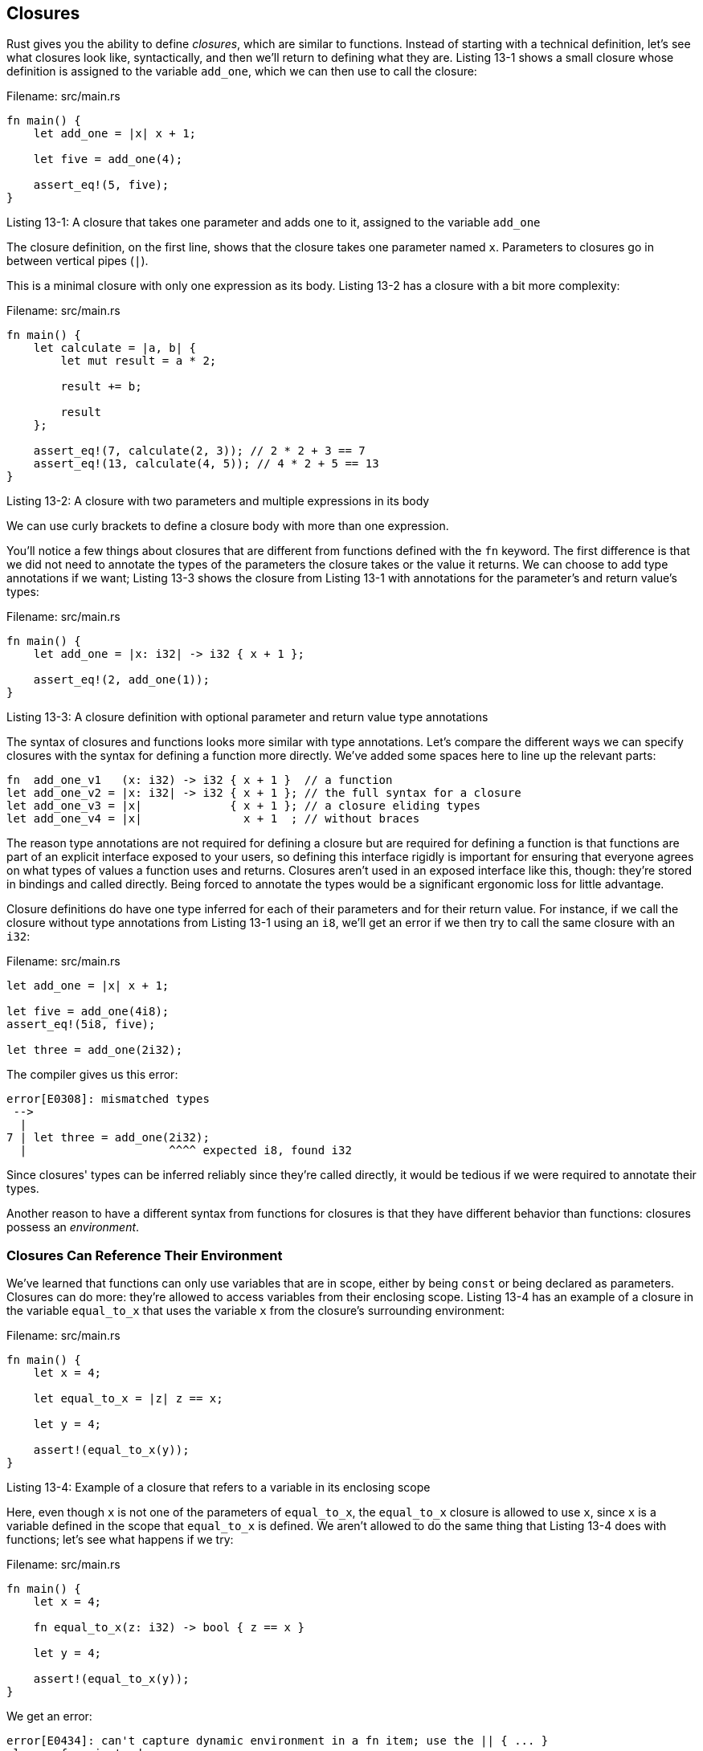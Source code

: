 [[closures]]
== Closures

Rust gives you the ability to define _closures_, which are similar to functions. Instead of starting with a technical definition, let's see what closures look like, syntactically, and then we'll return to defining what they are. Listing 13-1 shows a small closure whose definition is assigned to the variable `add_one`, which we can then use to call the closure:

Filename: src/main.rs

[source,rust]
----
fn main() {
    let add_one = |x| x + 1;

    let five = add_one(4);

    assert_eq!(5, five);
}
----

Listing 13-1: A closure that takes one parameter and adds one to it, assigned to the variable `add_one`

The closure definition, on the first line, shows that the closure takes one parameter named `x`. Parameters to closures go in between vertical pipes (`|`).

This is a minimal closure with only one expression as its body. Listing 13-2 has a closure with a bit more complexity:

Filename: src/main.rs

[source,rust]
----
fn main() {
    let calculate = |a, b| {
        let mut result = a * 2;

        result += b;

        result
    };

    assert_eq!(7, calculate(2, 3)); // 2 * 2 + 3 == 7
    assert_eq!(13, calculate(4, 5)); // 4 * 2 + 5 == 13
}
----

Listing 13-2: A closure with two parameters and multiple expressions in its body

We can use curly brackets to define a closure body with more than one expression.

You'll notice a few things about closures that are different from functions defined with the `fn` keyword. The first difference is that we did not need to annotate the types of the parameters the closure takes or the value it returns. We can choose to add type annotations if we want; Listing 13-3 shows the closure from Listing 13-1 with annotations for the parameter's and return value's types:

Filename: src/main.rs

[source,rust]
----
fn main() {
    let add_one = |x: i32| -> i32 { x + 1 };

    assert_eq!(2, add_one(1));
}
----

Listing 13-3: A closure definition with optional parameter and return value type annotations

The syntax of closures and functions looks more similar with type annotations. Let's compare the different ways we can specify closures with the syntax for defining a function more directly. We've added some spaces here to line up the relevant parts:

[source,rust,ignore]
----
fn  add_one_v1   (x: i32) -> i32 { x + 1 }  // a function
let add_one_v2 = |x: i32| -> i32 { x + 1 }; // the full syntax for a closure
let add_one_v3 = |x|             { x + 1 }; // a closure eliding types
let add_one_v4 = |x|               x + 1  ; // without braces
----

The reason type annotations are not required for defining a closure but are required for defining a function is that functions are part of an explicit interface exposed to your users, so defining this interface rigidly is important for ensuring that everyone agrees on what types of values a function uses and returns. Closures aren't used in an exposed interface like this, though: they're stored in bindings and called directly. Being forced to annotate the types would be a significant ergonomic loss for little advantage.

Closure definitions do have one type inferred for each of their parameters and for their return value. For instance, if we call the closure without type annotations from Listing 13-1 using an `i8`, we'll get an error if we then try to call the same closure with an `i32`:

Filename: src/main.rs

[source,rust,ignore]
----
let add_one = |x| x + 1;

let five = add_one(4i8);
assert_eq!(5i8, five);

let three = add_one(2i32);
----

The compiler gives us this error:

[source,text]
----
error[E0308]: mismatched types
 -->
  |
7 | let three = add_one(2i32);
  |                     ^^^^ expected i8, found i32
----

Since closures' types can be inferred reliably since they're called directly, it would be tedious if we were required to annotate their types.

Another reason to have a different syntax from functions for closures is that they have different behavior than functions: closures possess an _environment_.

[[closures-can-reference-their-environment]]
=== Closures Can Reference Their Environment

We've learned that functions can only use variables that are in scope, either by being `const` or being declared as parameters. Closures can do more: they're allowed to access variables from their enclosing scope. Listing 13-4 has an example of a closure in the variable `equal_to_x` that uses the variable `x` from the closure's surrounding environment:

Filename: src/main.rs

[source,rust]
----
fn main() {
    let x = 4;

    let equal_to_x = |z| z == x;

    let y = 4;

    assert!(equal_to_x(y));
}
----

Listing 13-4: Example of a closure that refers to a variable in its enclosing scope

Here, even though `x` is not one of the parameters of `equal_to_x`, the `equal_to_x` closure is allowed to use `x`, since `x` is a variable defined in the scope that `equal_to_x` is defined. We aren't allowed to do the same thing that Listing 13-4 does with functions; let's see what happens if we try:

Filename: src/main.rs

[source,rust,ignore]
----
fn main() {
    let x = 4;

    fn equal_to_x(z: i32) -> bool { z == x }

    let y = 4;

    assert!(equal_to_x(y));
}
----

We get an error:

[source,text]
----
error[E0434]: can't capture dynamic environment in a fn item; use the || { ... }
closure form instead
 -->
  |
4 |     fn equal_to_x(z: i32) -> bool { z == x }
  |                                          ^
----

The compiler even reminds us that this only works with closures!

Creating closures that capture values from their environment is mostly used in the context of starting new threads. We'll show some more examples and explain more detail about this feature of closures in Chapter 16 when we talk about concurrency.

[[closures-as-function-parameters-using-the-fn-traits]]
=== Closures as Function Parameters Using the `Fn` Traits

While we can bind closures to variables, that's not the most useful thing we can do with them. We can also define functions that have closures as parameters by using the `Fn` traits. Here's an example of a function named `call_with_one` whose signature has a closure as a parameter:

[source,rust]
----
fn call_with_one<F>(some_closure: F) -> i32
    where F: Fn(i32) -> i32 {

    some_closure(1)
}

let answer = call_with_one(|x| x + 2);

assert_eq!(3, answer);
----

We pass the closure `|x| x + 2`, to `call_with_one`, and `call_with_one` calls that closure with `1` as an argument. The return value of the call to `some_closure` is then returned from `call_with_one`.

The signature of `call_with_one` is using the `where` syntax discussed in the Traits section of Chapter 10. The `some_closure` parameter has the generic type `F`, which in the `where` clause is defined as having the trait bounds `Fn(i32) -> i32`. The `Fn` trait represents a closure, and we can add types to the `Fn` trait to represent a specific type of closure. In this case, our closure has a parameter of type `i32` and returns an `i32`, so the generic bound we specify is `Fn(i32) -> i32`.

Specifying a function signature that contains a closure requires the use of generics and trait bounds. Each closure has a unique type, so we can't write the type of a closure directly, we have to use generics.

`Fn` isn't the only trait bound available for specifying closures, however. There are three: `Fn`, `FnMut`, and `FnOnce`. This continues the patterns of threes we've seen elsewhere in Rust: borrowing, borrowing mutably, and ownership. Using `Fn` specifies that the closure used may only borrow values in its environment. To specify a closure that mutates the environment, use `FnMut`, and if the closure takes ownership of the environment, `FnOnce`. Most of the time, you can start with `Fn`, and the compiler will tell you if you need `FnMut` or `FnOnce` based on what happens when the function calls the closure.

To illustrate a situation where it's useful for a function to have a parameter that's a closure, let's move on to our next topic: iterators.
